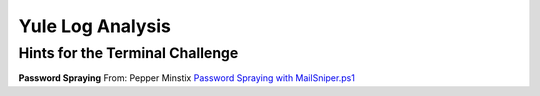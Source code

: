 Yule Log Analysis
=================





Hints for the Terminal Challenge
--------------------------------

**Password Spraying**
From: Pepper Minstix
`Password Spraying with MailSniper.ps1 <https://securityweekly.com/2017/07/21/tsw11/>`_

